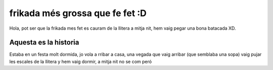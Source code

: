 ################################
frikada més grossa que fe fet :D
################################

Hola, pot ser que la frikada mes fet es cauram de la llitera a mitja nit,
hem vaig pegar una bona batacada XD.

Aquesta es la historia
======================

Estaba en un festa molt dormida, jo vola a rribar a casa, una vegada que vaig arribar (que semblaba una sopa) vaig pujar les escales de la llitera y hem vaig dormir, a mitja nit no se com peró
